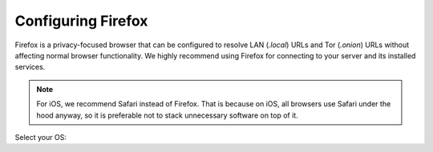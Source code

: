 .. _connecting-ff:

===================
Configuring Firefox 
===================
Firefox is a privacy-focused browser that can be configured to resolve LAN (`.local`) URLs and Tor (`.onion`) URLs without affecting normal browser functionality. We highly recommend using Firefox for connecting to your server and its installed services.

.. note:: For iOS, we recommend Safari instead of Firefox. That is because on iOS, all browsers use Safari under the hood anyway, so it is preferable not to stack unnecessary software on top of it.

Select your OS:

.. raw:: html

  <div class="topics-grid grid-container full">

  <div class="grid-x grid-margin-x">

.. topic-box::
  :title: Linux
  :link: ../../../../guides/device-guides/linux/ff-linux
  :icon: scylla-icon scylla-icon--linux
  :class: large-4
  :anchor: View

  Configuring Firefox on Linux

.. topic-box::
  :title: Mac
  :link: ../../../../guides/device-guides/mac/ff-mac
  :icon: scylla-icon scylla-icon--apple
  :class: large-4
  :anchor: View

  Configuring Firefox on Mac

.. topic-box::
  :title: Windows
  :link: ../../../../guides/device-guides/windows/ff-windows
  :icon: scylla-icon scylla-icon--windows
  :class: large-4
  :anchor: View

  Configuring Firefox on Windows

.. topic-box::
  :title: Android
  :link: ../../../../guides/device-guides/android/ff-android
  :icon: scylla-icon scylla-icon--android
  :class: large-4
  :anchor: View

  Configuring Firefox on Android
